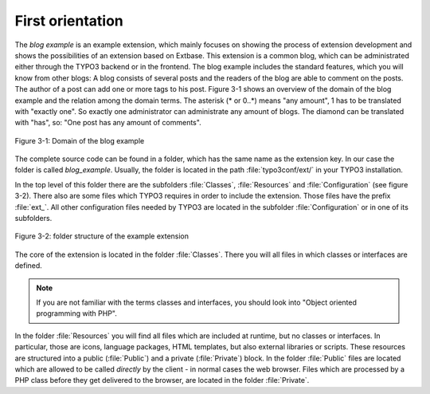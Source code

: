 First orientation
=================

The *blog example* is an example
extension, which mainly focuses on showing the process of extension
development and shows the possibilities of an extension based on Extbase.
This extension is a common blog, which can be administrated either through the
TYPO3 backend or in the frontend. The blog example includes the standard
features, which you will know from other blogs: A blog consists of several
posts and the readers of the blog are able to comment on the posts. The author
of a post can add one or more tags to his post. Figure 3-1 shows an overview
of the domain of the blog example and the relation among the domain terms.
The asterisk (* or 0..*) means "any amount", 1 has to be translated with
"exactly one". So exactly one administrator can administrate any amount of
blogs. The diamond can be translated with "has", so: "One post has any
amount of comments".

.. figure:: /Images/3-BlogExample/figure-3-1.png
   :align: center

   Figure 3-1: Domain of the blog example

The complete source code can be found in a folder, which has the same
name as the extension key. In our case the folder is called
*blog_example*. Usually, the folder is located in the path
:file:`typo3conf/ext/` in your TYPO3 installation.

In the top level of this folder there are the subfolders
:file:`Classes`, :file:`Resources` and
:file:`Configuration` (see figure 3-2). There also are some
files which TYPO3 requires in order to include the extension. Those files
have the prefix :file:`ext_`. All other configuration files
needed by TYPO3 are located in the subfolder
:file:`Configuration` or in one of its subfolders.

.. figure:: /Images/3-BlogExample/figure-3-2.png
   :align: center

   Figure 3-2: folder structure of the example extension

The core of the extension is located in the folder
:file:`Classes`. There you will all files in which classes or
interfaces are defined.

.. note::

   If you are not familiar with the terms classes and interfaces, you
   should look into "Object oriented programming with PHP".

In the folder :file:`Resources` you will find all files
which are included at runtime, but no classes or interfaces. In particular,
those are icons, language packages, HTML templates, but also external
libraries or scripts. These resources are structured into a public
(:file:`Public`) and a private (:file:`Private`)
block. In the folder :file:`Public` files are located which are
allowed to be called *directly* by the client - in normal
cases the web browser. Files which are processed by a PHP class before they
get delivered to the browser, are located in the folder
:file:`Private`.

